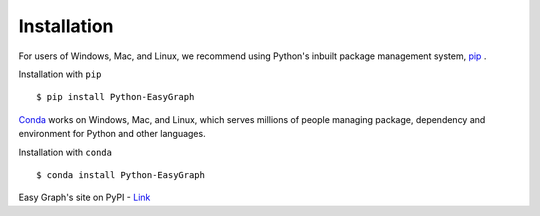 
Installation
============

For users of Windows, Mac, and Linux, we recommend using Python's inbuilt 
package management system, `pip <https://pip.pypa.io/en/stable>`_ .

Installation with ``pip``
::

    $ pip install Python-EasyGraph

`Conda <https://docs.conda.io/en/latest/>`_ works on Windows, Mac, and Linux, 
which serves millions of people managing package, dependency and environment for
Python and other languages.

Installation with ``conda``
::

    $ conda install Python-EasyGraph

Easy Graph's site on PyPI - `Link <https://pypi.org/project/Python-EasyGraph/>`_
